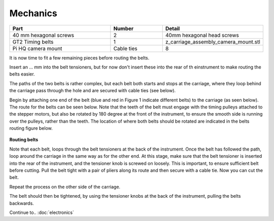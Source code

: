 Mechanics
========

.. list-table::
   :widths: 4 2 3
   :header-rows: 1

   * - Part
     - Number
     - Detail
   * - 40 mm hexagonal screws
     - 2
     - 40mm hexagonal head screws
   * - GT2 Timing belts
     - 1
     - z_carriage_assembly_camera_mount.stl
   * - Pi HQ camera mount 
     - Cable ties
     - 8
It is now time to fit a few remaining pieces before routing the belts.

Insert an ... mm into the belt tensioners, but for now don't insert these into the rear of th einstrument 
to make routing the belts easier. 

The paths of the two belts is rather complex, but each belt both starts and stops at the carriage,
where they loop behind the carriage pass through the hole and are secured with cable ties (see below).

Begin by attaching one end of the belt (blue and red in Figure 1 indicate different belts) to 
the carriage (as seen below). The route for the belts can be seen below. Note that the teeth of the belt 
must engage with the timing pulleys attached to the stepper motors, but also be rotated by 180 degree at the 
front of the instrument, to ensure the smooth side is running over the pulleys, rather than the teeth. 
The location of where both belts should be rotated are indicated in the belts routing figure below.

.. figure:: ../_build/html/_images/belt_routing.png
  :width: 600
**Routing belts**

Note that each belt, loops through the belt tensioners at the back of the instrument. Once the belt has followed 
the path, loop around the carriage in the same way as for the other end. At this stage, make sure that the belt tensioner 
is inserted into the rear of the instrument, and the tensioner knob is screwed on loosely. This is important, to
ensure sufficient belt before cutting. Pull the belt tight with a pair of pliers along its route and then secure 
with a cable tie. Now you can cut the belt.

Repeat the process on the other side of the carriage.

The belt should then be tightened, by using the tensioner knobs at the back of the instrument, pulling the belts 
backwards.

Continue to.. 
:doc:`electronics`



